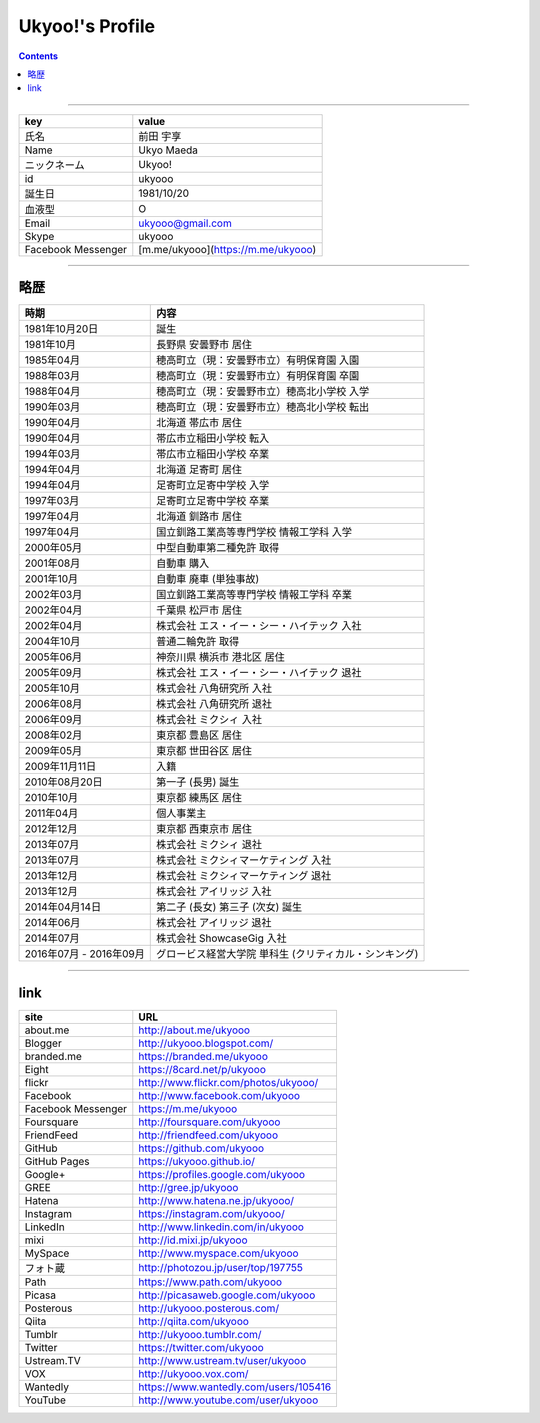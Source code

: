 ========================
Ukyoo!'s Profile
========================

.. contents:: :depth: 2



----

======================= ==================================================
key                     value
======================= ==================================================
氏名                    前田 宇享
Name                    Ukyo Maeda
ニックネーム            Ukyoo!
id                      ukyooo
誕生日                  1981/10/20
血液型                  O
Email                   ukyooo@gmail.com
Skype                   ukyooo
Facebook Messenger      [m.me/ukyooo](https://m.me/ukyooo)
======================= ==================================================

----

略歴
========================

======================= ==========================================================
時期                    内容
======================= ==========================================================
1981年10月20日          誕生
1981年10月              長野県 安曇野市 居住
1985年04月              穂高町立（現：安曇野市立）有明保育園 入園
1988年03月              穂高町立（現：安曇野市立）有明保育園 卒園
1988年04月              穂高町立（現：安曇野市立）穂高北小学校 入学
1990年03月              穂高町立（現：安曇野市立）穂高北小学校 転出
1990年04月              北海道 帯広市 居住
1990年04月              帯広市立稲田小学校 転入
1994年03月              帯広市立稲田小学校 卒業
1994年04月              北海道 足寄町 居住
1994年04月              足寄町立足寄中学校 入学
1997年03月              足寄町立足寄中学校 卒業
1997年04月              北海道 釧路市 居住
1997年04月              国立釧路工業高等専門学校 情報工学科 入学
2000年05月              中型自動車第二種免許 取得
2001年08月              自動車 購入
2001年10月              自動車 廃車 (単独事故)
2002年03月              国立釧路工業高等専門学校 情報工学科 卒業
2002年04月              千葉県 松戸市 居住
2002年04月              株式会社 エス・イー・シー・ハイテック 入社
2004年10月              普通二輪免許 取得
2005年06月              神奈川県 横浜市 港北区 居住
2005年09月              株式会社 エス・イー・シー・ハイテック 退社
2005年10月              株式会社 八角研究所 入社
2006年08月              株式会社 八角研究所 退社
2006年09月              株式会社 ミクシィ 入社
2008年02月              東京都 豊島区 居住
2009年05月              東京都 世田谷区 居住
2009年11月11日          入籍
2010年08月20日          第一子 (長男) 誕生
2010年10月              東京都 練馬区 居住
2011年04月              個人事業主
2012年12月              東京都 西東京市 居住
2013年07月              株式会社 ミクシィ 退社
2013年07月              株式会社 ミクシィマーケティング 入社
2013年12月              株式会社 ミクシィマーケティング 退社
2013年12月              株式会社 アイリッジ 入社
2014年04月14日          第二子 (長女) 第三子 (次女) 誕生
2014年06月              株式会社 アイリッジ 退社
2014年07月              株式会社 ShowcaseGig 入社
2016年07月 - 2016年09月 グロービス経営大学院 単科生 (クリティカル・シンキング)
======================= ==========================================================



----

link
========================

======================= ==========================================================
site                    URL
======================= ==========================================================
about.me                http://about.me/ukyooo
Blogger                 http://ukyooo.blogspot.com/
branded.me              https://branded.me/ukyooo
Eight                   https://8card.net/p/ukyooo
flickr                  http://www.flickr.com/photos/ukyooo/
Facebook                http://www.facebook.com/ukyooo
Facebook Messenger      https://m.me/ukyooo
Foursquare              http://foursquare.com/ukyooo
FriendFeed              http://friendfeed.com/ukyooo
GitHub                  https://github.com/ukyooo
GitHub Pages            https://ukyooo.github.io/
Google+                 https://profiles.google.com/ukyooo
GREE                    http://gree.jp/ukyooo
Hatena                  http://www.hatena.ne.jp/ukyooo/
Instagram               https://instagram.com/ukyooo/
LinkedIn                http://www.linkedin.com/in/ukyooo
mixi                    http://id.mixi.jp/ukyooo
MySpace                 http://www.myspace.com/ukyooo
フォト蔵                http://photozou.jp/user/top/197755
Path                    https://www.path.com/ukyooo
Picasa                  http://picasaweb.google.com/ukyooo
Posterous               http://ukyooo.posterous.com/
Qiita                   http://qiita.com/ukyooo
Tumblr                  http://ukyooo.tumblr.com/
Twitter                 https://twitter.com/ukyooo
Ustream.TV              http://www.ustream.tv/user/ukyooo
VOX                     http://ukyooo.vox.com/
Wantedly                https://www.wantedly.com/users/105416
YouTube                 http://www.youtube.com/user/ukyooo
======================= ==========================================================

